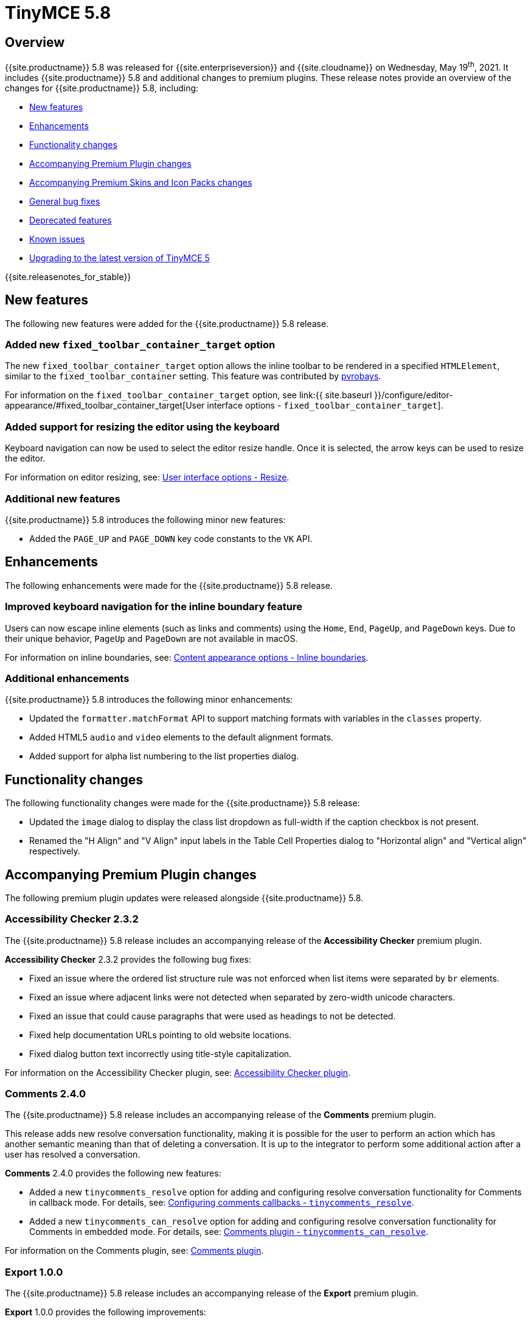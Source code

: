 = TinyMCE 5.8
:description: Release notes for TinyMCE 5.8
:keywords: releasenotes bugfixes
:title_nav: TinyMCE 5.8

== Overview

{{site.productname}} 5.8 was released for {{site.enterpriseversion}} and {{site.cloudname}} on Wednesday, May 19^th^, 2021. It includes {{site.productname}} 5.8 and additional changes to premium plugins. These release notes provide an overview of the changes for {{site.productname}} 5.8, including:

* <<newfeatures,New features>>
* <<enhancements,Enhancements>>
* <<functionalitychanges,Functionality changes>>
* <<accompanyingpremiumpluginchanges,Accompanying Premium Plugin changes>>
* <<accompanyingpremiumskinsandiconpackschanges,Accompanying Premium Skins and Icon Packs changes>>
* <<generalbugfixes,General bug fixes>>
* <<deprecatedfeatures,Deprecated features>>
* <<knownissues,Known issues>>
* <<upgradingtothelatestversionoftinymce5,Upgrading to the latest version of TinyMCE 5>>

{{site.releasenotes_for_stable}}

== New features

The following new features were added for the {{site.productname}} 5.8 release.

=== Added new `fixed_toolbar_container_target` option

The new `fixed_toolbar_container_target` option allows the inline toolbar to be rendered in a specified `HTMLElement`, similar to the `fixed_toolbar_container` setting. This feature was contributed by https://github.com/pvrobays[pvrobays].

For information on the `fixed_toolbar_container_target` option, see link:{{ site.baseurl }}/configure/editor-appearance/#fixed_toolbar_container_target[User interface options - `fixed_toolbar_container_target`].

=== Added support for resizing the editor using the keyboard

Keyboard navigation can now be used to select the editor resize handle. Once it is selected, the arrow keys can be used to resize the editor.

For information on editor resizing, see: link:{{site.baseurl}}/configure/editor-appearance#resize[User interface options - Resize].

=== Additional new features

{{site.productname}} 5.8 introduces the following minor new features:

* Added the `PAGE_UP` and `PAGE_DOWN` key code constants to the `VK` API.

== Enhancements

The following enhancements were made for the {{site.productname}} 5.8 release.

=== Improved keyboard navigation for the inline boundary feature

Users can now escape inline elements (such as links and comments) using the `Home`, `End`, `PageUp`, and `PageDown` keys. Due to their unique behavior, `PageUp` and `PageDown` are not available in macOS.

For information on inline boundaries, see: link:{{site.baseurl}}/configure/content-appearance/#inline_boundaries[Content appearance options - Inline boundaries].

=== Additional enhancements

{{site.productname}} 5.8 introduces the following minor enhancements:

* Updated the `formatter.matchFormat` API to support matching formats with variables in the `classes` property.
* Added HTML5 `audio` and `video` elements to the default alignment formats.
* Added support for alpha list numbering to the list properties dialog.

== Functionality changes

The following functionality changes were made for the {{site.productname}} 5.8 release:

* Updated the `image` dialog to display the class list dropdown as full-width if the caption checkbox is not present.
* Renamed the "H Align" and "V Align" input labels in the Table Cell Properties dialog to "Horizontal align" and "Vertical align" respectively.

== Accompanying Premium Plugin changes

The following premium plugin updates were released alongside {{site.productname}} 5.8.

=== Accessibility Checker 2.3.2

The {{site.productname}} 5.8 release includes an accompanying release of the *Accessibility Checker* premium plugin.

*Accessibility Checker* 2.3.2 provides the following bug fixes:

* Fixed an issue where the ordered list structure rule was not enforced when list items were separated by `br` elements.
* Fixed an issue where adjacent links were not detected when separated by zero-width unicode characters.
* Fixed an issue that could cause paragraphs that were used as headings to not be detected.
* Fixed help documentation URLs pointing to old website locations.
* Fixed dialog button text incorrectly using title-style capitalization.

For information on the Accessibility Checker plugin, see: link:{{site.baseurl}}/plugins/premium/a11ychecker/[Accessibility Checker plugin].

=== Comments 2.4.0

The {{site.productname}} 5.8 release includes an accompanying release of the *Comments* premium plugin.

This release adds new resolve conversation functionality, making it is possible for the user to perform an action which has another semantic meaning than that of deleting a conversation. It is up to the integrator to perform some additional action after a user has resolved a conversation.

*Comments* 2.4.0 provides the following new features:

* Added a new `tinycomments_resolve` option for adding and configuring resolve conversation functionality for Comments in callback mode. For details, see: link:{{site.baseurl}}/plugins/premium/comments/comments_callback_mode/#tinycomments_resolve[Configuring comments callbacks - `tinycomments_resolve`].
* Added a new `tinycomments_can_resolve` option for adding and configuring resolve conversation functionality for Comments in embedded mode. For details, see: link:{{site.baseurl}}/plugins/premium/comments/comments_embedded_mode/#tinycomments_can_resolve[Comments plugin - `tinycomments_can_resolve`].

For information on the Comments plugin, see: link:{{site.baseurl}}/plugins/premium/comments/[Comments plugin].

=== Export 1.0.0

The {{site.productname}} 5.8 release includes an accompanying release of the *Export* premium plugin.

*Export* 1.0.0 provides the following improvements:

* Improved error handling when a PDF conversion failure occurs due to browser limitations.
* Changed how image proxy errors are handled to gracefully fail and render a transparent image when an image proxy error occurs.

*Export* 1.0.0 provides the following bug fixes:

* Fixed an issue where internal document links did not navigate within the client-side PDF exporter output.

For information on the Export plugin, see: link:{{site.baseurl}}/plugins/premium/export/[Export plugin].

=== PowerPaste 5.5.0

The {{site.productname}} 5.8 release includes an accompanying release of the *PowerPaste* premium plugin.

This release adds support for copying and pasting content from Google Docs, making it possible to copy content and retain styles from Google Docs. By default, a dialog will appear asking users if the content should be cleaned or merged when pasting Google Docs content.

*PowerPaste* 5.5.0 provides the following new features:

* Added Google Docs paste support which can be controlled using the new link:{{site.baseurl}}/plugins/premium/powerpaste/#powerpaste_googledocs_import[`powerpaste_googledocs_import` option].

*PowerPaste* 5.5.0 provides the following improvements:

* The editor will now show a "loading" screen while paste events are processed.

*PowerPaste* 5.5.0 provides the following bug fixes:

* Fixed an issue where automatic linking didn't work with URLs containing commas in the path.
* Fixed an issue where tables or images sometimes had negative left margins after being pasted.
* Fixed an issue where it was possible for the width to be stripped from a table when pasted.
* Fixed merge and clean dialog button text incorrectly using title-style capitalization.

For information on:

* The PowerPaste plugin, see: link:{{site.baseurl}}/plugins/premium/powerpaste/[PowerPaste plugin].
* PowerPaste support and compatibility, including Google Docs support, see: link:{{site.baseurl}}/enterprise/system-requirements/#powerpastesupportcopyandpaste[Supported Premium Versions and Platforms - PowerPaste support].

=== Spell Checker Pro 2.3.1

The {{site.productname}} 5.8 release includes an accompanying release of the *Spell Checker Pro* premium plugin.

*Spell Checker Pro* 2.3.1 provides the following bug fixes:

* Fixed as-you-type spellchecking not running when editor content is changed programmatically.
* Fixed English medical variants incorrectly falling back to regular English.
* Fixed `en_UK` and `en_BR` incorrectly spellchecking as US English instead of UK English.
* Fixed menu items sometimes not rendering as toggled due to language codes using a case sensitive comparison.

For information on the Spell Checker Pro plugin, see: link:{{site.baseurl}}/plugins/premium/tinymcespellchecker/[Spell Checker Pro plugin].

=== Tiny Drive 1.4.0

The {{site.productname}} 5.8 release includes an accompanying release of *Tiny Drive*.

*Tiny Drive* 1.4.0 provides the following new features:

* Added a new link:{{ site.baseurl }}/tinydrive/configuration/#tinydrive_skin[`tinydrive_skin`] option for applying a skin to the {{site.productname}} {{site.cloudfilemanager}} plugin.
* Added a new link:{{ site.baseurl }}/tinydrive/tinydrive-api/standalone/#skin[`skin`] option for applying a skin to standalone instances of {{site.cloudfilemanager}}. Before using this setting with {{site.cloudfilemanager}} 1.4.0, see: <<theconfiguredskinisignoredfortinydriveinstandalonemode,Known issues - The configured skin is ignored for Tiny Drive in standalone mode>>.
* Added a new `oxide-dark` skin for standalone and plugin mode.
* Added a new PDF viewer to add previews for PDF files.

*Tiny Drive* 1.4.0 provides the following bug fixes:

* Fixed a bug where images with `exif` orientation would be incorrectly oriented.
* Fixed a bug where specifying 'audio' for the `filetype` setting would not list the files in the grid view.
* Fixed a bug where tabbing though the user interface could throw an error.

For information on Tiny Drive, see: link:{{ site.baseurl }}/tinydrive/[Tiny Drive].

== Accompanying Premium Skins and Icon Packs changes

The {{site.productname}} 5.8 release includes an accompanying release of the *Premium Skins and Icon Packs*.

=== Premium Skins and Icon Packs - New features

A new Fluent skin and accompanying content css, which follows the Microsoft design language, is now available for {{site.productname}}.

For information on using premium skins and icon packs, see: link:{{site.baseurl}}/enterprise/premium-skins-and-icon-packs/[Premium Skins and Icon Packs].

== General bug fixes

{{site.productname}} 5.8 provides fixes for the following bugs:

* Fixed a bug where it wasn't possible to align nested list items.
* The RGB fields in the color picker dialog were not staying in sync with the color palette and hue slider.
* The color preview box in the color picker dialog was not correctly displaying the saturation and value of the chosen color.
* The color picker dialog will now show an alert if it is submitted with an invalid hex color code.
* Fixed a bug where the `TableModified` event was not fired when adding a table row with the Tab key.
* Added missing `images_file_types` setting to the exported TypeScript types.
* Fixed a bug where lists pasted from Word with Roman numeral markers were not displayed correctly. Patch contributed by aautio.
* The `editor.insertContent` API was incorrectly handling nested `span` elements with matching styles.
* The HTML5 `small` element could not be removed when clearing text formatting.
* The Oxide button text transform variable was incorrectly using `capitalize` instead of `none`. Patch contributed by dakur.
* Fix dialog button text that was using title-style capitalization.
* Table plugin could perform operations on tables containing the inline editor.
* Fixed Tab key navigation inside table cells with a ranged selection.
* The foreground and background toolbar button color indicator is no longer blurry.
* Fixed a regression in the `tinymce.create()` API that caused issues when multiple objects were created.
* Fixed the `LineHeight` command causing the `change` event to be fired inconsistently.

== Deprecated features

The following features have been deprecated with the release of {{site.productname}} 5.8:

The undocumented `setIconStroke` Split Toolbar Button API has been deprecated and will be removed in a future release.

== Known issues

This section describes issues that users of {{site.productname}} 5.8 may encounter and possible workarounds for these issues.

*Outline*

* <<unexpectedbehaviorwhenmovingthecaretusingthepagedownandendkeys,Unexpected behavior when moving the caret using the PageDown and End keys>>
* <<accessibilitywhenusingkeyboardnavigationtoresizetheeditor,Accessibility when using keyboard navigation to resize the editor>>
* <<contentpastedfromgoogledocscannotbeoutdented,Content pasted from Google Docs cannot be outdented>>
* <<theconfiguredskinisignoredfortinydriveinstandalonemode,The configured skin is ignored for Tiny Drive in standalone mode>>

=== Unexpected behavior when moving the caret using the PageDown and End keys

*Issue*: This issue affects moving the caret over links using the `Page Down` or `End` keys. If the caret is placed adjacent to a link and the key is pressed, the caret will move inside the link rather than past it.

*Workaround*: There was no known workaround at the time of the release.

=== Accessibility when using keyboard navigation to resize the editor

*Issue*: The editor can now be resized using keyboard navigation, however there is currently no available ARIA specification to indicate the resize state for screen readers or other assistive technology to consume.

*Workaround*: There was no known workaround at the time of the release. We are tracking the relevant https://github.com/w3c/aria/issues/432[ARIA GitHub issue] for a way to support this.

=== Content pasted from Google Docs cannot be outdented

*Issue*: This issue affects content pasted in from Google Docs using the link:{{site.baseurl}}/plugins/premium/powerpaste/[PowerPaste plugin]. When content is pasted into the editor that contains indentation, it then cannot be outdented using the available toolbar buttons.

*Workaround*: The only known workaround is to configure TinyMCE to use margins instead of padding for indentation. This can be enabled by configuring the link:{{site.baseurl}}/configure/content-formatting/#indent_use_margin[`indent_use_margin` option].

=== The configured skin is ignored for Tiny Drive in standalone mode

*Issue*: This issue prevents setting the skin for {{site.cloudfilemanager}} in standalone mode using the `skin` option. This issue does not affect the `tinydrive_skin` option for the {{site.productname}} {{site.cloudfilemanager}} plugin.

*Workaround*: There was no known workaround at the time of the release.

{% assign enterprise = true %}

{% include install/upgrading-info.md %}

{% assign enterprise = false %}
